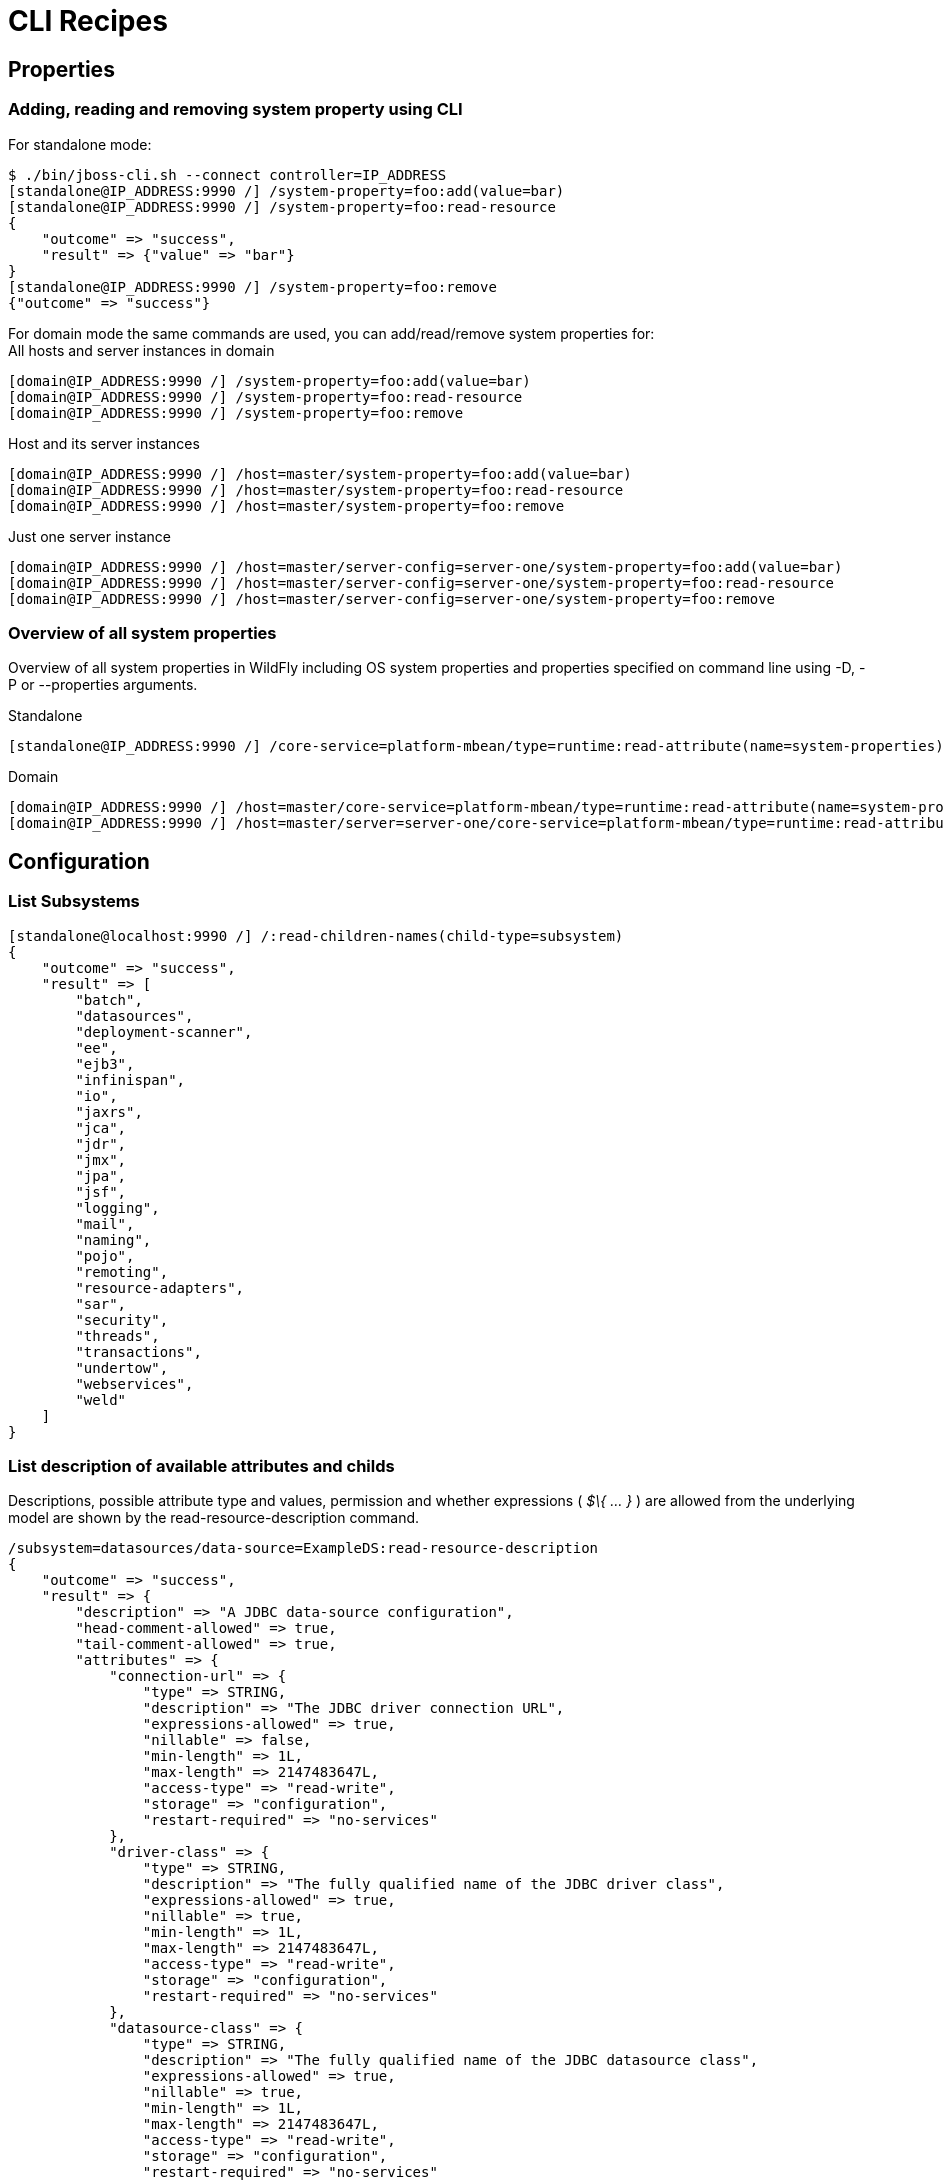 [[CLI_Recipes]]
= CLI Recipes

[[properties]]
== Properties

[[adding-reading-and-removing-system-property-using-cli]]
=== Adding, reading and removing system property using CLI

For standalone mode:

[source, ruby]
----
$ ./bin/jboss-cli.sh --connect controller=IP_ADDRESS
[standalone@IP_ADDRESS:9990 /] /system-property=foo:add(value=bar)
[standalone@IP_ADDRESS:9990 /] /system-property=foo:read-resource
{
    "outcome" => "success",
    "result" => {"value" => "bar"}
}
[standalone@IP_ADDRESS:9990 /] /system-property=foo:remove
{"outcome" => "success"}
----

For domain mode the same commands are used, you can add/read/remove
system properties for: +
All hosts and server instances in domain

[source, ruby]
----
[domain@IP_ADDRESS:9990 /] /system-property=foo:add(value=bar)
[domain@IP_ADDRESS:9990 /] /system-property=foo:read-resource
[domain@IP_ADDRESS:9990 /] /system-property=foo:remove
----

Host and its server instances

[source, ruby]
----
[domain@IP_ADDRESS:9990 /] /host=master/system-property=foo:add(value=bar)
[domain@IP_ADDRESS:9990 /] /host=master/system-property=foo:read-resource
[domain@IP_ADDRESS:9990 /] /host=master/system-property=foo:remove
----

Just one server instance

[source, ruby]
----
[domain@IP_ADDRESS:9990 /] /host=master/server-config=server-one/system-property=foo:add(value=bar)
[domain@IP_ADDRESS:9990 /] /host=master/server-config=server-one/system-property=foo:read-resource
[domain@IP_ADDRESS:9990 /] /host=master/server-config=server-one/system-property=foo:remove
----

[[overview-of-all-system-properties]]
=== Overview of all system properties

Overview of all system properties in WildFly including OS system
properties and properties specified on command line using -D, -P or
--properties arguments.

Standalone

[source, ruby]
----
[standalone@IP_ADDRESS:9990 /] /core-service=platform-mbean/type=runtime:read-attribute(name=system-properties)
----

Domain

[source, ruby]
----
[domain@IP_ADDRESS:9990 /] /host=master/core-service=platform-mbean/type=runtime:read-attribute(name=system-properties)
[domain@IP_ADDRESS:9990 /] /host=master/server=server-one/core-service=platform-mbean/type=runtime:read-attribute(name=system-properties)
----

[[configuration]]
== Configuration

[[list-subsystems]]
=== List Subsystems

[source, ruby]
----
[standalone@localhost:9990 /] /:read-children-names(child-type=subsystem)
{
    "outcome" => "success",
    "result" => [
        "batch",
        "datasources",
        "deployment-scanner",
        "ee",
        "ejb3",
        "infinispan",
        "io",
        "jaxrs",
        "jca",
        "jdr",
        "jmx",
        "jpa",
        "jsf",
        "logging",
        "mail",
        "naming",
        "pojo",
        "remoting",
        "resource-adapters",
        "sar",
        "security",
        "threads",
        "transactions",
        "undertow",
        "webservices",
        "weld"
    ]
}
----

[[list-description-of-available-attributes-and-childs]]
=== List description of available attributes and childs

Descriptions, possible attribute type and values, permission and whether
expressions ( _$\{ ... }_ ) are allowed from the underlying model are
shown by the read-resource-description command.

[source, ruby]
----
/subsystem=datasources/data-source=ExampleDS:read-resource-description
{
    "outcome" => "success",
    "result" => {
        "description" => "A JDBC data-source configuration",
        "head-comment-allowed" => true,
        "tail-comment-allowed" => true,
        "attributes" => {
            "connection-url" => {
                "type" => STRING,
                "description" => "The JDBC driver connection URL",
                "expressions-allowed" => true,
                "nillable" => false,
                "min-length" => 1L,
                "max-length" => 2147483647L,
                "access-type" => "read-write",
                "storage" => "configuration",
                "restart-required" => "no-services"
            },
            "driver-class" => {
                "type" => STRING,
                "description" => "The fully qualified name of the JDBC driver class",
                "expressions-allowed" => true,
                "nillable" => true,
                "min-length" => 1L,
                "max-length" => 2147483647L,
                "access-type" => "read-write",
                "storage" => "configuration",
                "restart-required" => "no-services"
            },
            "datasource-class" => {
                "type" => STRING,
                "description" => "The fully qualified name of the JDBC datasource class",
                "expressions-allowed" => true,
                "nillable" => true,
                "min-length" => 1L,
                "max-length" => 2147483647L,
                "access-type" => "read-write",
                "storage" => "configuration",
                "restart-required" => "no-services"
            },
            "jndi-name" => {
                "type" => STRING,
                "description" => "Specifies the JNDI name for the datasource",
                "expressions-allowed" => true,
                "nillable" => false,
                "access-type" => "read-write",
                "storage" => "configuration",
                "restart-required" => "no-services"
            },
           ...
----

[[view-configuration-as-xml-for-domain-model-or-host-model]]
=== View configuration as XML for domain model or host model

Assume you have a host that is called master

[source, ruby]
----
[domain@localhost:9990 /] /host=master:read-config-as-xml
----

Just for the domain or standalone

[source, ruby]
----
[domain@localhost:9990 /] :read-config-as-xml
----

[[take-a-snapshot-of-what-the-current-domain-is]]
=== Take a snapshot of what the current domain is

[source, ruby]
----
[domain@localhost:9990 /] :take-snapshot()
{
    "outcome" => "success",
    "result" => {
        "domain-results" => {"step-1" => {"name" => "JBOSS_HOME/domain/configuration/domain_xml_history/snapshot/20110908-165222603domain.xml"}},
        "server-operations" => undefined
    }
}
----

[[take-the-latest-snapshot-of-the-host.xml-for-a-particular-host]]
=== Take the latest snapshot of the host.xml for a particular host

Assume you have a host that is called master

[source, ruby]
----
[domain@localhost:9990 /]  /host=master:take-snapshot
{
    "outcome" => "success",
    "result" => {
        "domain-results" => {"step-1" => {"name" => "JBOSS_HOME/domain/configuration/host_xml_history/snapshot/20110908-165640215host.xml"}},
        "server-operations" => undefined
    }
}
----

[[how-to-get-interface-address]]
=== How to get interface address

The attribute for interface is named "resolved-address". It's a runtime
attribute so it does not show up in :read-resource by default. You have
to add the "include-runtime" parameter.

[source, ruby]
----
./jboss-cli.sh --connect
Connected to standalone controller at localhost:9990
[standalone@localhost:9990 /] cd interface=public
[standalone@localhost:9990 interface=public] :read-resource(include-runtime=true)
{
     "outcome" => "success",
     "result" => {
         "any" => undefined,
         "any-address" => undefined,
         "any-ipv4-address" => undefined,
         "any-ipv6-address" => undefined,
         "criteria" => [("inet-address" => expression "${jboss.bind.address:127.0.0.1}")],
         "inet-address" => expression "${jboss.bind.address:127.0.0.1}",
         "link-local-address" => undefined,
         "loopback" => undefined,
         "loopback-address" => undefined,
         "multicast" => undefined,
         "name" => "public",
         "nic" => undefined,
         "nic-match" => undefined,
         "not" => undefined,
         "point-to-point" => undefined,
         "public-address" => undefined,
         "resolved-address" => "127.0.0.1",
         "site-local-address" => undefined,
         "subnet-match" => undefined,
         "up" => undefined,
         "virtual" => undefined
     }
}
[standalone@localhost:9990 interface=public] :read-attribute(name=resolved-address)
{
     "outcome" => "success",
     "result" => "127.0.0.1"
}
----

It's similar for domain, just specify path to server instance:

[source, ruby]
----
[domain@localhost:9990 /] /host=master/server=server-one/interface=public:read-attribute(name=resolved-address)
{
    "outcome" => "success",
    "result" => "127.0.0.1"
}
----

[[runtime]]
== Runtime

[[get-all-configuration-and-runtime-details-from-cli]]
=== Get all configuration and runtime details from CLI

[source, ruby]
----
./bin/jboss-cli.sh -c command=":read-resource(include-runtime=true, recursive=true, recursive-depth=10)"
----

[[scripting]]
== Scripting

[[windows-and-press-any-key-to-continue-...-issue]]
=== Windows and "Press any key to continue ..." issue

WildFly scripts for Windows end with "Press any key to continue ...".
This behavior is useful when script is executed by double clicking the
script but not when you need to invoke several commands from custom
script (e.g. 'bin/jboss-admin.bat --connect command=:shutdown').

To avoid "Press any key to continue ..." message you need to specify
NOPAUSE variable. Call 'set NOPAUSE=true' in command line before running
any WildFly {wildflyVersion} .bat script or include it in your custom script before
invoking scripts from WildFly.

[[statistics]]
== Statistics

[[read-statistics-of-active-datasources]]
=== Read statistics of active datasources

[source, ruby]
----
/subsystem=datasources/data-source=ExampleDS/statistics=pool:read-resource(include-runtime=true)
/subsystem=datasources/data-source=ExampleDS/statistics=jdbc:read-resource(include-runtime=true)
----

or

[source, ruby]
----
/subsystem=datasources/data-source=ExampleDS:read-resource(include-runtime=true,recursive=true)
----

[[deployment]]
== Deployment

[[cli-deployment-command]]
=== CLI _deployment_ command

In addition to the legacy _deploy_, _undeploy_ and _deployment-info_ commands, 
that stay un-changed, the CLI offers a _deployment_ command that properly
separates the various use cases encountered when managing deployments. This command
offers a simpler interface and should be the way to go when managing deployments.
New features will be added thanks to the _deployment_ command, legacy commands will not evolve.
This document contains a summary of the capabilities of this command, type _help deployment_
to display the list of all available actions and _help deployment <action>_ for the detailed
description of an action.

Actions to deploy some content:

* _deployment deploy-file_: To deploy a file located on the file system.

* _deployment deploy-url_: To deploy content referenced by an URL.

* _deployment deploy-cli-achive_: To deploy some content thanks to a CLI archive
(.cli file) located on the file system.

Actions to enable some deployments:

* _deployment enable_: To enable a given disabled deployment.

* _deployment enable-all_: To enable all disabled deployments.

Actions to disable some deployments:

* _deployment disable_: To disable a given enabled deployment.

* _deployment disable-all_: To disable all enabled deployments.

Actions to undeploy some deployments:

* _deployment undeploy_: To undeploy a given deployment and remove its content
from the repository.

* _deployment undeploy-cli-archive_: To undeploy some content using a CLI archive
(.cli file) located on the file system.

Actions to get information on some deployments:

* _deployment info_: To display information about single or multiple deployments.

* _deployment list_: To display all the existing deployments.

[[incremental-deployment-with-the-cli]]
=== Incremental deployment with the CLI

It can be desirable to incrementally create and(or) update a WildFly
deployment. This chapter details how this can be achieved using the
WildFly CLI tool.

Steps to create an empty deployment and add an index html file.

1.  Create an empty deployment named my app:
+
[source, ruby]
----
[standalone@localhost:9990 /] /deployment=myapp:add(content=[{empty=true}])
----
2.  Add an index.html to my app:
+
[source, ruby]
----
[standalone@localhost:9990 /] /deployment=myapp:add-content(content=[{input-stream-index=<press TAB>
----
+
Then use completion to navigate to your index.html file.
3.  Provide a target name for index.html inside the deployment and
execute the operation:
+
[source,ruby]
----
[standalone@localhost:9990 /] /deployment=myapp:add-content(content=[{input-stream-index=./index.html, target-path=index.xhtml}]
----
4.  Your content has been added, you can browse the content of a
deployment using the browse-content operation:
+
[source,ruby]
----
[standalone@localhost:9990 /] /deployment=myapp:browse-content(path=./)
----
5.  You can display (or save) the content of a deployed file using the
_attachement_ command:
+
[source,ruby]
----
attachment display --operation=/deployment=myapp:read-content(path=index.xhtml)
----
6.  You can remove content from a deployment:
+
[source,ruby]
----
/deployment=myapp:remove-content(paths=[./index.xhtml])
----

Tips

[TIP]

* _add-content_ operation allows you to add more than one file (
_content_ argument is a list of complex types).
* CLI offers completion for __browse-conten__t's _path_ and
_remove-content_'s _paths_ argument.
* You can safely use operations that are using attached streams in batch
operations. In the case of batch operations, streams are attached to the
composite operation.

[WARNING]

On Windows, path separator '\' needs to be escaped, this is a limitation
of CLI handling complex types. The file path completion is automatically
escaping the paths it is proposing.

[[notes-for-server-side-operation-handler-implementors]]
==== Notes for server side operation Handler implementors

In order to benefit from CLI support for attached file streams and file
system completion, you need to properly structure your operation
arguments. Steps to create an operation that receives a list of file
streams attached to the operation:

1.  Define your operation argument as a _LIST_ of _INT_ (The _LIST_
_value-type_ must be of type _INT_).
2.  In the description of your argument, add the 2 following boolean
descriptors: _filesystem-path_ and _attached-streams_

When your operation is called from the CLI, file system completion will
be automatically proposed for your argument. At execution time, the file
system paths will be automatically converted onto the index of the
attached streams.

[[downloading-files-with-the-cli]]
== Downloading files with the CLI

Some management resources are exposing the content of files in the
matter of _streams_. Streams returned by a management operation are
attached to the headers of the management response. The CLI command
_attachment_ (see CLI help for a detailed description of this command)
allows to display or save the content of the attached streams.

* Displaying the content of server.log file:
+
[source, ruby]
----
attachment display --operation=/subsystem=logging/log-file=server.log:read-resource(include-runtime)
----
* Saving locally the server.log file:
+
[source, ruby]
----
attachment save --operation=/subsystem=logging/log-file=server.log:read-resource(include-runtime) --file=./server.log
----
* Displaying the content of a deployed file:
+
[source,ruby]
----
attachment display --operation=/deployment=myapp:read-content(path=index.xhtml)
----

[TIP]

* By default existing files will be preserved. Use the option
_--overwrite_ to overwrite existing file.
* _attachment_ can be used in batch mode.

[[iteration-of-collections]]
== Iteration of Collections

The command _for_ allows to iterate the content of an operation result. As an
example, this command can be used to display the content of the Manifest files
present in all deployed applications. For example:

[source, java]
----
for deployed in :read-children-names(child-type=deployment)
 echo $deployed Manifest content
 attachment display --operation=/deployment=$deployed:read-content(path=META-INF/MANIFEST.MF)
done
----
When this _for_ block is executed, the content of all Manifest files is displayed in the CLI console.

Tips

[TIP]

* The scope of the defined variable is limited to the _for_ block.
* If a variable with the same name already exists, the _for_ command will print an error.
* If the operation doesn't return a list, the _for_ command will print an error.
* _for_ block can be discarded and not execute by adding the option _--discard_ to _done_.

[[cli-security-commands]]
== Security Commands

CLi offers a _security_ command to group all security related management actions
under a single command.

* _security enable-ssl-management_: To enable SSL (elytron SSLContext) for the
management interfaces. Type _help security enable-ssl-management_ for a
complete description of the command.

Among other ways to configure SSL, this command offers an interactive wizard to
help you configure SSL by generating a self-signed certificate.
Example of wizard usage:

[source,java]
----
security enable-ssl-management --interactive
Please provide required pieces of information to enable SSL:
Key-store file name (default management.keystore):
Password (blank generated):
What is your first and last name? [Unknown]:
What is the name of your organizational unit? [Unknown]:
What is the name of your organization? [Unknown]:
What is the name of your City or Locality? [Unknown]:
What is the name of your State or Province? [Unknown]:
What is the two-letter country code for this unit? [Unknown]:
Is CN=Unknown, OU=Unknown, O=Unknown, L=Unknown, ST=Unknown, C=Unknown correct y/n [y]?
Validity (in days, blank default):
Alias (blank generated):
Enable SSL Mutual Authentication y/n (blank n):n

SSL options:
key store file: management.keystore
distinguished name: CN=Unknown, OU=Unknown, O=Unknown, L=Unknown, ST=Unknown, C=Unknown
password: KRzne5s1
validity: default
alias: alias-265e6c6d-ff4e-4b8c-8f10-f015d678eb29
Server keystore file management.keystore, certificate signing request management.csr and
certificate file management.keystore.pem will be generated in server configuration directory.
Do you confirm y/n :y
----
NB: Once the command is executed, the CLI will reload the server and reconnect to it.

* _security disable-ssl-management_: To disable SSL (elytron SSLContext) for the
management interfaces. Type _help security disable-ssl-management_ for
a complete description of the command.

* _security enable-ssl-http-server_: To enable SSL (elytron SSLContext) for the
_undertow_ server. The same wizard as the _enable-ssl-management_ action is available.
Type _help security enable-ssl-http-server_ for a complete description of the command.

* _security disable-ssl-http-server_: To disable SSL (elytron SSLContext) for the
_undertow_ server. Type _help security disable-ssl-http-server_ for a complete
description of the command.
